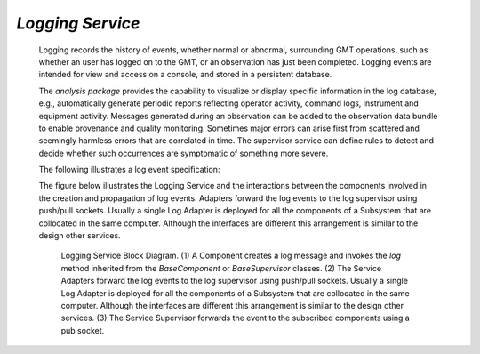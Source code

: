 
.. _services-logging:

*Logging Service*
.................

  Logging records the history of events, whether normal or abnormal, surrounding
  GMT operations, such as whether an user has logged on to the GMT, or an
  observation has just been completed. Logging events are intended for view and
  access on a console, and stored in a persistent database.

  The *analysis package* provides the capability to visualize or display
  specific information in the log database, e.g., automatically generate
  periodic reports reflecting operator activity, command logs, instrument and
  equipment activity.  Messages generated during an observation can be added to
  the observation data bundle to enable provenance and quality monitoring.
  Sometimes major errors can arise first from scattered and seemingly harmless
  errors that are correlated in time. The supervisor service can define rules to
  detect and decide whether such occurrences are symptomatic of something more
  severe.

  The following illustrates a log event specification:

  .. include:: specification-logging_service_inc.rst

  The figure below illustrates the Logging Service and the interactions between
  the components involved in the creation and propagation of log events.
  Adapters forward the log events to the log supervisor using push/pull sockets.
  Usually a single Log Adapter is deployed for all the components of a Subsystem
  that are collocated in the same computer. Although the interfaces are
  different this arrangement is similar to the design other services.

  .. figure:: _static/log-service-block-diagram.png

    Logging Service Block Diagram.  (1) A Component creates a log message and
    invokes the *log* method inherited from the *BaseComponent* or
    *BaseSupervisor* classes.  (2)  The Service Adapters forward the log events
    to the log supervisor using push/pull sockets. Usually a single Log Adapter
    is deployed for all the components of a Subsystem that are collocated in the
    same computer. Although the interfaces are different this arrangement is
    similar to the design other services. (3) The Service Supervisor forwards
    the event to the subscribed components using a pub socket.


